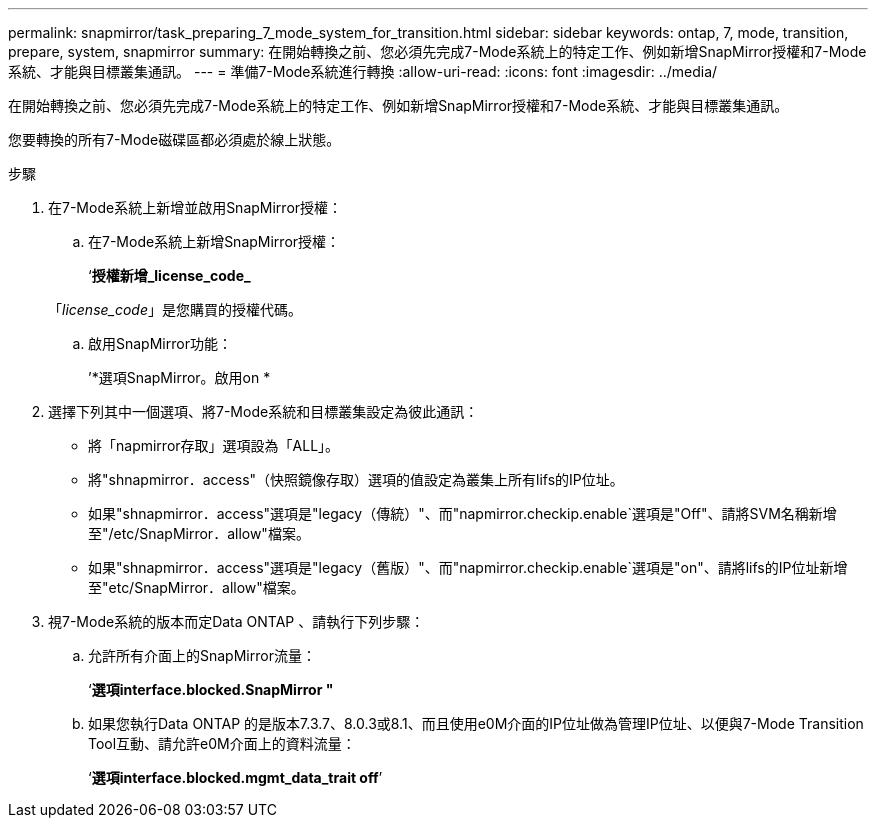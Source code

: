 ---
permalink: snapmirror/task_preparing_7_mode_system_for_transition.html 
sidebar: sidebar 
keywords: ontap, 7, mode, transition, prepare, system, snapmirror 
summary: 在開始轉換之前、您必須先完成7-Mode系統上的特定工作、例如新增SnapMirror授權和7-Mode系統、才能與目標叢集通訊。 
---
= 準備7-Mode系統進行轉換
:allow-uri-read: 
:icons: font
:imagesdir: ../media/


[role="lead"]
在開始轉換之前、您必須先完成7-Mode系統上的特定工作、例如新增SnapMirror授權和7-Mode系統、才能與目標叢集通訊。

您要轉換的所有7-Mode磁碟區都必須處於線上狀態。

.步驟
. 在7-Mode系統上新增並啟用SnapMirror授權：
+
.. 在7-Mode系統上新增SnapMirror授權：
+
‘*授權新增_license_code_*

+
「_license_code_」是您購買的授權代碼。

.. 啟用SnapMirror功能：
+
’*選項SnapMirror。啟用on *



. 選擇下列其中一個選項、將7-Mode系統和目標叢集設定為彼此通訊：
+
** 將「napmirror存取」選項設為「ALL」。
** 將"shnapmirror．access"（快照鏡像存取）選項的值設定為叢集上所有lifs的IP位址。
** 如果"shnapmirror．access"選項是"legacy（傳統）"、而"napmirror.checkip.enable`選項是"Off"、請將SVM名稱新增至"/etc/SnapMirror．allow"檔案。
** 如果"shnapmirror．access"選項是"legacy（舊版）"、而"napmirror.checkip.enable`選項是"on"、請將lifs的IP位址新增至"etc/SnapMirror．allow"檔案。


. 視7-Mode系統的版本而定Data ONTAP 、請執行下列步驟：
+
.. 允許所有介面上的SnapMirror流量：
+
‘*選項interface.blocked.SnapMirror "*

.. 如果您執行Data ONTAP 的是版本7.3.7、8.0.3或8.1、而且使用e0M介面的IP位址做為管理IP位址、以便與7-Mode Transition Tool互動、請允許e0M介面上的資料流量：
+
‘*選項interface.blocked.mgmt_data_trait off*’




